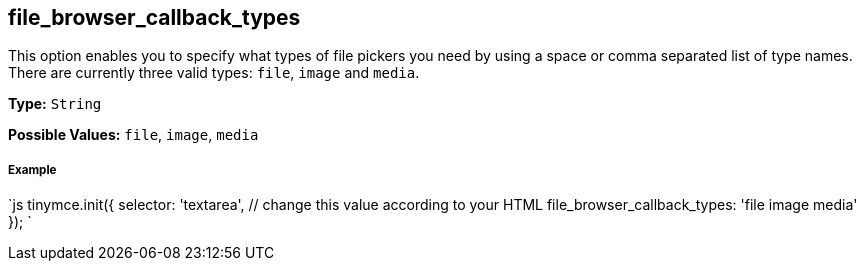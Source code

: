 [[file_browser_callback_types]]
== file_browser_callback_types

This option enables you to specify what types of file pickers you need by using a space or comma separated list of type names. There are currently three valid types: `file`, `image` and `media`.

*Type:* `String`

*Possible Values:* `file`, `image`, `media`

[discrete]
[[example]]
===== Example

`js
tinymce.init({
  selector: 'textarea',  // change this value according to your HTML
  file_browser_callback_types: 'file image media'
});
`
